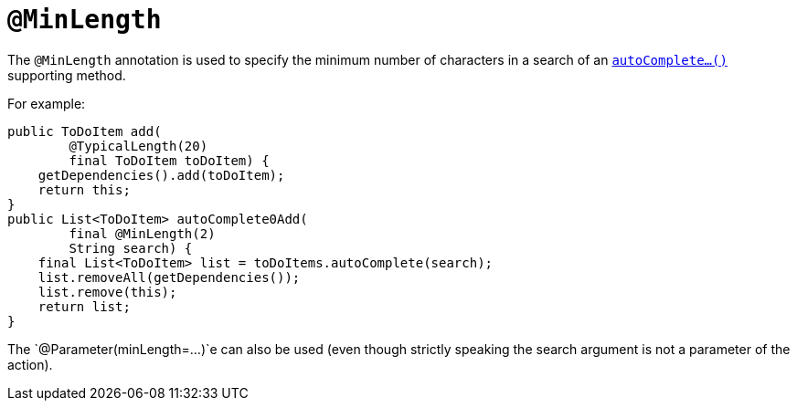 [[_rg_annotations_manpage-MinLength]]
= `@MinLength`
:Notice: Licensed to the Apache Software Foundation (ASF) under one or more contributor license agreements. See the NOTICE file distributed with this work for additional information regarding copyright ownership. The ASF licenses this file to you under the Apache License, Version 2.0 (the "License"); you may not use this file except in compliance with the License. You may obtain a copy of the License at. http://www.apache.org/licenses/LICENSE-2.0 . Unless required by applicable law or agreed to in writing, software distributed under the License is distributed on an "AS IS" BASIS, WITHOUT WARRANTIES OR  CONDITIONS OF ANY KIND, either express or implied. See the License for the specific language governing permissions and limitations under the License.
:_basedir: ../
:_imagesdir: images/


The `@MinLength` annotation is used to specify the minimum number of characters in a search of an xref:rg.adoc#_rg_methods_prefixes_manpage-autoComplete[`autoComplete...()`] supporting method.


For example:

[source,java]
----
public ToDoItem add(
        @TypicalLength(20)
        final ToDoItem toDoItem) {
    getDependencies().add(toDoItem);
    return this;
}
public List<ToDoItem> autoComplete0Add(
        final @MinLength(2)
        String search) {
    final List<ToDoItem> list = toDoItems.autoComplete(search);
    list.removeAll(getDependencies());
    list.remove(this);
    return list;
}
----


The `@Parameter(minLength=...)`e can also be used (even though strictly speaking the search argument is not a parameter of the action).
